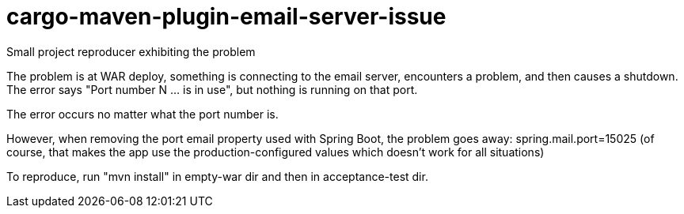 # cargo-maven-plugin-email-server-issue
Small project reproducer exhibiting the problem

The problem is at WAR deploy, something is connecting to the email server, encounters a problem, and then causes a shutdown.  The error says "Port number N ... is in use", but nothing is running on that port.

The error occurs no matter what the port number is.

However, when removing the port email property used with Spring Boot, the problem goes away:
  spring.mail.port=15025
(of course, that makes the app use the production-configured values which doesn't work for all situations)

To reproduce, run "mvn install" in empty-war dir and then in acceptance-test dir.
